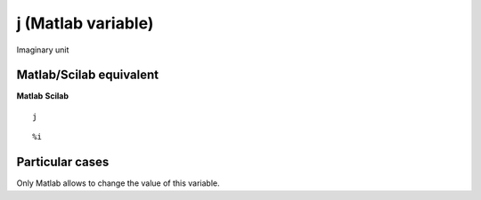 


j (Matlab variable)
===================

Imaginary unit



Matlab/Scilab equivalent
~~~~~~~~~~~~~~~~~~~~~~~~
**Matlab** **Scilab**

::

    j



::

    %i




Particular cases
~~~~~~~~~~~~~~~~

Only Matlab allows to change the value of this variable.



